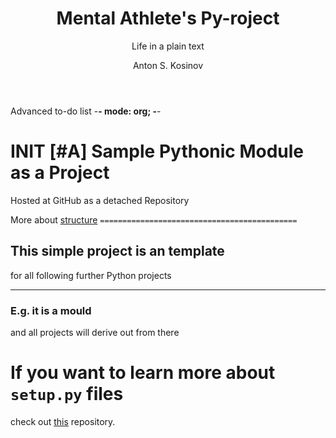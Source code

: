 Advanced to-do list    -*- mode: org; -*-
#+AUTHOR:    Anton S. Kosinov
#+TITLE:     Mental Athlete's Py-roject
#+SUBTITLE:  Life in a plain text
#+EMAIL:     a.s.kosinov@gmail.com
#+LANGUAGE: en
#+STARTUP: showall indent
#+OPTIONS: tags:nil num:nil \n:nil @:t ::t |:t ^:{} _:{} *:t
#+TOC: headlines 2
#+PROPERTY:header-args :results output :exports both :eval no-export
#+CATEGORY: Primal
#+TODO: RAW INIT TODO ACTIVE | DONE

* INIT [#A] Sample Pythonic Module as a Project
SCHEDULED: <2023-10-20 Fri>
Hosted at GitHub as a detached Repository

More about [[https://docs.python-guide.org/writing/structure/][structure]]
==============================================

** This simple project is an template
for all following further Python projects

---------------

*** E.g. it is a mould
and all projects will derive out from there

* If you want to learn more about ~setup.py~ files
check out [[https://github.com/kennethreitz/setup.py][this]] repository.
